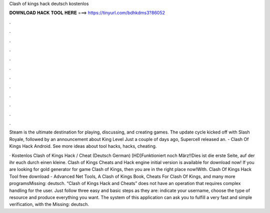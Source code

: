 Clash of kings hack deutsch kostenlos



𝐃𝐎𝐖𝐍𝐋𝐎𝐀𝐃 𝐇𝐀𝐂𝐊 𝐓𝐎𝐎𝐋 𝐇𝐄𝐑𝐄 ===> https://tinyurl.com/bdhkdms3?86052



.



.



.



.



.



.



.



.



.



.



.



.

Steam is the ultimate destination for playing, discussing, and creating games. The update cycle kicked off with Slash Royale, followed by an announcement about King Level Just a couple of days ago, Supercell released an. - Clash Of Kings Hack Android. See more ideas about tool hacks, hacks, cheating.

· Kostenlos Clash of Kings Hack / Cheat (Deutsch German) [HD]Funktioniert noch März!!Dies ist die erste Seite, auf der ihr euch durch einen kleine. Clash of Kings Cheats and Hack engine initial version is available for download now! If you are looking for gold generator for game Clash of Kings, then you are in the right place now!With. Clash Of Kings Hack Tool free download - Advanced Net Tools, A Clash of Kings Book, Cheats For Clash Of Kings, and many more programsMissing: deutsch. “Clash of Kings Hack and Cheats” does not have an operation that requires complex handling for the user. Just follow three easy and basic steps as they are: indicate your username, choose the type of resource and produce everything you want. The system of this application can ask you to fulfill a very fast and simple verification, with the Missing: deutsch.
